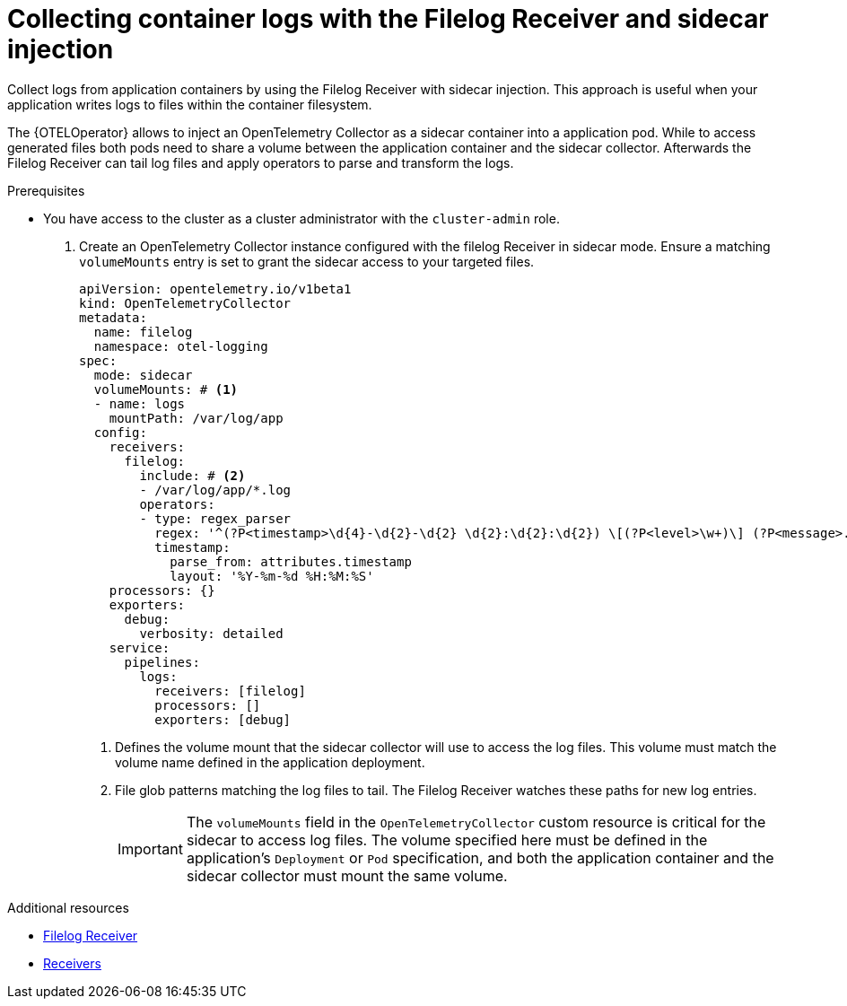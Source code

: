 // Module included in the following assemblies:
//
// * observability/otel/otel-sending-traces-logs-and-metrics-to-otel-collector.adoc

:_mod-docs-content-type: PROCEDURE
[id="collecting-container-logs-with-filelog-sidecar_{context}"]
= Collecting container logs with the Filelog Receiver and sidecar injection

Collect logs from application containers by using the Filelog Receiver with sidecar injection. This approach is useful when your application writes logs to files within the container filesystem.

The {OTELOperator} allows to inject an OpenTelemetry Collector as a sidecar container into a application pod. While to access generated files both pods need to share a volume between
the application container and the sidecar collector. Afterwards the Filelog Receiver can tail log files and apply operators to parse and transform the logs.

.Prerequisites

* You have access to the cluster as a cluster administrator with the `cluster-admin` role.

. Create an OpenTelemetry Collector instance configured with the filelog Receiver in sidecar mode. Ensure a matching `volumeMounts` entry is set to grant the sidecar access to your targeted files.
+
[source,yaml]
----
apiVersion: opentelemetry.io/v1beta1
kind: OpenTelemetryCollector
metadata:
  name: filelog
  namespace: otel-logging
spec:
  mode: sidecar
  volumeMounts: # <1>
  - name: logs
    mountPath: /var/log/app
  config:
    receivers:
      filelog:
        include: # <2>
        - /var/log/app/*.log
        operators:
        - type: regex_parser
          regex: '^(?P<timestamp>\d{4}-\d{2}-\d{2} \d{2}:\d{2}:\d{2}) \[(?P<level>\w+)\] (?P<message>.*)$'
          timestamp:
            parse_from: attributes.timestamp
            layout: '%Y-%m-%d %H:%M:%S'
    processors: {}
    exporters:
      debug:
        verbosity: detailed
    service:
      pipelines:
        logs:
          receivers: [filelog]
          processors: []
          exporters: [debug]
----
<1> Defines the volume mount that the sidecar collector will use to access the log files. This volume must match the volume name defined in the application deployment.
<2> File glob patterns matching the log files to tail. The Filelog Receiver watches these paths for new log entries.
+
[IMPORTANT]
====
The `volumeMounts` field in the `OpenTelemetryCollector` custom resource is critical for the sidecar to access log files. The volume specified here must be defined in the application's `Deployment` or `Pod` specification, and both the application container and the sidecar collector must mount the same volume.
====

[role="_additional-resources"]
.Additional resources
* xref:../../../observability/otel/otel-collector/otel-collector-receivers.adoc#filelog-receiver_otel-collector-receivers[Filelog Receiver]
* xref:../../../observability/otel/otel-collector/otel-collector-receivers.adoc#otel-collector-receivers[Receivers]
